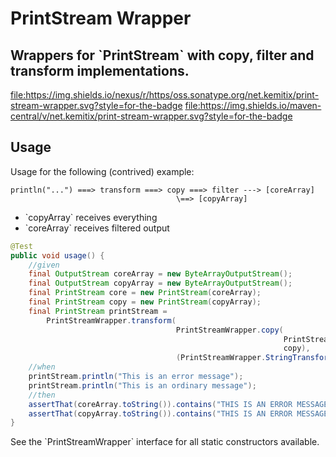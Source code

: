 * PrintStream Wrapper

** Wrappers for `PrintStream` with copy, filter and transform implementations.

  [[https://oss.sonatype.org/content/repositories/releases/net/kemitix/print-stream-wrapper][file:https://img.shields.io/nexus/r/https/oss.sonatype.org/net.kemitix/print-stream-wrapper.svg?style=for-the-badge]]
  [[https://search.maven.org/#search%7Cga%7C1%7Cg%3A%22net.kemitix%22%20AND%20a%3A%22print-stream-wrapper%22][file:https://img.shields.io/maven-central/v/net.kemitix/print-stream-wrapper.svg?style=for-the-badge]]

  [[http://i.jpeek.org/net.kemitix/print-stream-wrapper/index.html][file:http://i.jpeek.org/net.kemitix/print-stream-wrapper/badge.svg]]

** Usage

   Usage for the following (contrived) example:

   #+BEGIN_SRC text
   println("...") ===> transform ===> copy ===> filter ---> [coreArray]
                                        \==> [copyArray]
   #+END_SRC

  * `copyArray` receives everything
  * `coreArray` receives filtered output

  #+BEGIN_SRC java
    @Test
    public void usage() {
        //given
        final OutputStream coreArray = new ByteArrayOutputStream();
        final OutputStream copyArray = new ByteArrayOutputStream();
        final PrintStream core = new PrintStream(coreArray);
        final PrintStream copy = new PrintStream(copyArray);
        final PrintStream printStream =
            PrintStreamWrapper.transform(
                                         PrintStreamWrapper.copy(
                                                                 PrintStreamWrapper.filter(core, (String o) -> o.contains("ERROR")),
                                                                 copy),
                                         (PrintStreamWrapper.StringTransform) String::toUpperCase);
        //when
        printStream.println("This is an error message");
        printStream.println("This is an ordinary message");
        //then
        assertThat(coreArray.toString()).contains("THIS IS AN ERROR MESSAGE");
        assertThat(copyArray.toString()).contains("THIS IS AN ERROR MESSAGE", "THIS IS AN ORDINARY MESSAGE");
    }
  #+END_SRC

  See the `PrintStreamWrapper` interface for all static constructors available.

